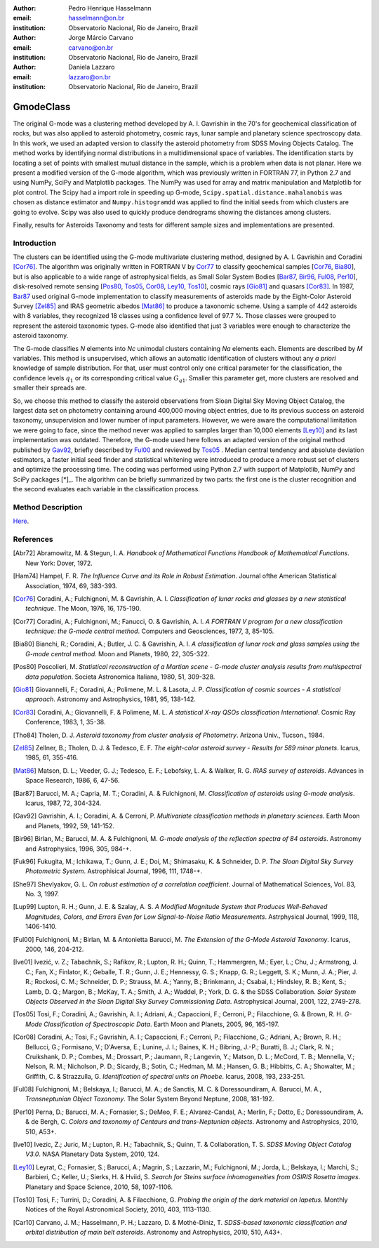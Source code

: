 :author: Pedro Henrique Hasselmann
:email: hasselmann@on.br
:institution: Observatorio Nacional, Rio de Janeiro, Brazil

:author: Jorge Márcio Carvano
:email: carvano@on.br
:institution: Observatorio Nacional, Rio de Janeiro, Brazil

:author: Daniela Lazzaro
:email: lazzaro@on.br
:institution: Observatorio Nacional, Rio de Janeiro, Brazil

----------
GmodeClass
----------

.. class:: abstract

   The original G-mode was a clustering method developed by A. I. Gavrishin in the 70's for geochemical classification of rocks, 
   but was also applied to asteroid photometry, cosmic rays, lunar sample and planetary science spectroscopy data. 
   In this work, we used an adapted version to classify the asteroid photometry from SDSS Moving Objects Catalog. 
   The method works by identifying normal distributions in a multidimensional space of variables. 
   The identification starts by locating a set of points with smallest mutual distance in the sample, 
   which is a problem when data is not planar. Here we present a modified version of the G-mode algorithm,
   which was previously written in FORTRAN 77, in Python 2.7 and using NumPy, SciPy and Matplotlib packages. 
   The NumPy was used for array and matrix manipulation and Matplotlib for plot control. 
   The Scipy had a import role in speeding up G-mode, ``Scipy.spatial.distance.mahalanobis`` was chosen as distance estimator and 
   ``Numpy.histogramdd`` was applied to find the initial seeds from which clusters are going to evolve. 
   Scipy was also used to quickly produce dendrograms showing the distances among clusters.

   Finally, results for Asteroids Taxonomy and tests for different sample sizes and implementations are presented.

Introduction
------------

The clusters can be identified using the G-mode multivariate clustering method, designed by A. I. Gavrishin and Coradini [Cor76]_. 
The algorithm was originally written in FORTRAN V by Cor77_ to classify geochemical samples [Cor76_, Bia80_], but is also applicable to a wide range of astrophysical fields, 
as Small Solar System Bodies [Bar87_, Bir96_, Ful08_, Per10_], disk-resolved remote sensing [Pos80_, Tos05_, Cor08_, Ley10_, Tos10_], cosmic rays [Gio81]_ and quasars [Cor83]_. 
In 1987, Bar87_ used original G-mode implementation to classify measurements of asteroids made by the Eight-Color Asteroid Survey [Zel85]_ and 
IRAS geometric albedos [Mat86]_ to produce a taxonomic scheme. Using a sample of 442 asteroids with 8 variables, they recognized 18 classes using a confidence level
of 97.7 %. Those classes were grouped to represent the asteroid taxonomic types. G-mode also identified that just 3 variables
were enough to characterize the asteroid taxonomy.  

The G-mode classifies *N* elements into *Nc* unimodal clusters containing *Na* elements each. Elements are described by *M* variables. 
This method is unsupervised, which allows an automatic identification of clusters without any *a priori* knowledge of sample distribution. 
For that, user must control only one critical parameter for the classification, the confidence levels :math:`q_{1}` or
its corresponding critical value :math:`G_{q1}`. Smaller this parameter get, more clusters are resolved and smaller their spreads are.

So, we choose this method to classify the asteroid observations from Sloan Digital Sky Moving Object Catalog, 
the largest data set on photometry containing around 400,000 moving object entries, 
due to its previous success on asteroid taxonomy, unsupervision and lower number of input parameters. 
However, we were aware the computational limitation we were going to face, since the method never was applied to samples larger than 10,000 elements [Ley10]_
and its last implementation was outdated. Therefore, the G-mode used here follows an adapted version of the original method published by Gav92_, 
briefly described by Ful00_ and reviewed by Tos05_ . 
Median central tendency and absolute deviation estimators, a faster initial seed finder and statistical whitening were introduced to produce a more 
robust set of clusters and optimize the processing time. The coding was performed using Python 2.7 with support of Matplotlib, NumPy and SciPy packages [*]_. 
The algorithm can be briefly summarized by two parts: the first one is the cluster recognition and 
the second evaluates each variable in the classification process.

Method Description
------------------

Here_.

.. _Here: http://github.com/pedrohasselmann/scipy_proceedings/blob/2013/papers/pedro_hasselmann/gmode_scipy2013.rst

References
----------

.. [Abr72] Abramowitz, M. & Stegun, I. A. 
           *Handbook of Mathematical Functions Handbook of Mathematical Functions*. New York: Dover, 1972.

.. [Ham74] Hampel, F. R. 
           *The Influence Curve and its Role in Robust Estimation*. Journal ofthe American Statistical Association, 1974, 69, 383-393.

.. [Cor76] Coradini, A.; Fulchignoni, M. & Gavrishin, A. I. 
           *Classification of lunar rocks and glasses by a new statistical technique*. The Moon, 1976, 16, 175-190.

.. [Cor77] Coradini, A.; Fulchignoni, M.; Fanucci, O. & Gavrishin, A. I. 
           *A FORTRAN V program for a new classification technique: the G-mode central method*. Computers and Geosciences, 1977, 3, 85-105.

.. [Bia80] Bianchi, R.; Coradini, A.; Butler, J. C. & Gavrishin, A. I. 
           *A classification of lunar rock and glass samples using the G-mode central method*. Moon and Planets, 1980, 22, 305-322.

.. [Pos80] Poscolieri, M. 
           *Statistical reconstruction of a Martian scene - G-mode cluster analysis results from multispectral data population*. 
           Societa Astronomica Italiana, 1980, 51, 309-328.

.. [Gio81] Giovannelli, F.; Coradini, A.; Polimene, M. L. & Lasota, J. P. 
           *Classification of cosmic sources - A statistical approach*. Astronomy and Astrophysics, 1981, 95, 138-142.

.. [Cor83] Coradini, A.; Giovannelli, F. & Polimene, M. L. 
           *A statistical X-ray QSOs classification International*. Cosmic Ray Conference, 1983, 1, 35-38.

.. [Tho84] Tholen, D. J. 
           *Asteroid taxonomy from cluster analysis of Photometry*. Arizona Univ., Tucson., 1984.

.. [Zel85] Zellner, B.; Tholen, D. J. & Tedesco, E. F. 
           *The eight-color asteroid survey - Results for 589 minor planets*. Icarus, 1985, 61, 355-416.

.. [Mat86] Matson, D. L.; Veeder, G. J.; Tedesco, E. F.; Lebofsky, L. A. & Walker, R. G. 
           *IRAS survey of asteroids*. Advances in Space Research, 1986, 6, 47-56.

.. [Bar87] Barucci, M. A.; Capria, M. T.; Coradini, A. & Fulchignoni, M. 
           *Classification of asteroids using G-mode analysis*. Icarus, 1987, 72, 304-324.

.. [Gav92] Gavrishin, A. I.; Coradini, A. & Cerroni, P. 
           *Multivariate classification methods in planetary sciences*. Earth Moon and Planets, 1992, 59, 141-152.

.. [Bir96] Birlan, M.; Barucci, M. A. & Fulchignoni, M. 
           *G-mode analysis of the reflection spectra of 84 asteroids*. Astronomy and Astrophysics, 1996, 305, 984-+.

.. [Fuk96] Fukugita, M.; Ichikawa, T.; Gunn, J. E.; Doi, M.; Shimasaku, K. & Schneider, D. P. 
           *The Sloan Digital Sky Survey Photometric System*. Astrophisical Journal, 1996, 111, 1748-+.

.. [She97] Shevlyakov, G. L. 
           *On robust estimation of a correlation coefficient*. Journal of Mathematical Sciences, Vol. 83, No. 3, 1997.
 
.. [Lup99] Lupton, R. H.; Gunn, J. E. & Szalay, A. S. 
           *A Modified Magnitude System that Produces Well-Behaved Magnitudes, Colors, and Errors Even for Low Signal-to-Noise Ratio Measurements*. 
           Astrphysical Journal, 1999, 118, 1406-1410.
           
.. [Ful00] Fulchignoni, M.; Birlan, M. & Antonietta Barucci, M. 
           *The Extension of the G-Mode Asteroid Taxonomy*. Icarus, 2000, 146, 204-212.

.. [Ive01] Ivezić, v. Z.; Tabachnik, S.; Rafikov, R.; Lupton, R. H.; Quinn, T.; Hammergren, M.; Eyer, L.; Chu, J.; Armstrong, J. C.; Fan, X.; Finlator, K.; 
           Geballe, T. R.; Gunn, J. E.; Hennessy, G. S.; Knapp, G. R.; Leggett, S. K.; Munn, J. A.; Pier, J. R.; Rockosi, C. M.; Schneider, D. P.; 
           Strauss, M. A.; Yanny, B.; Brinkmann, J.; Csabai, I.; Hindsley, R. B.; Kent, S.; Lamb, D. Q.; Margon, B.; McKay, T. A.; Smith, J. A.; Waddel, P.; York, D. G. & the SDSS Collaboration.
           *Solar System Objects Observed in the Sloan Digital Sky Survey Commissioning Data*. Astrophysical Journal, 2001, 122, 2749-278.

.. [Tos05] Tosi, F.; Coradini, A.; Gavrishin, A. I.; Adriani, A.; Capaccioni, F.; Cerroni, P.; Filacchione, G. & Brown, R. H. 
           *G-Mode Classification of Spectroscopic Data*. Earth Moon and Planets, 2005, 96, 165-197.

.. [Cor08] Coradini, A.; Tosi, F.; Gavrishin, A. I.; Capaccioni, F.; Cerroni, P.; Filacchione, G.; Adriani, A.; Brown, R. H.; Bellucci, G.; 
           Formisano, V.; D'Aversa, E.; Lunine, J. I.; Baines, K. H.; Bibring, J.-P.; Buratti, B. J.; Clark, R. N.; Cruikshank, D. P.; Combes, M.; 
           Drossart, P.; Jaumann, R.; Langevin, Y.; Matson, D. L.; McCord, T. B.; Mennella, V.; Nelson, R. M.; Nicholson, P. D.; Sicardy, B.; Sotin, C.; 
           Hedman, M. M.; Hansen, G. B.; Hibbitts, C. A.; Showalter, M.; Griffith, C. & Strazzulla, G. 
           *Identification of spectral units on Phoebe*. Icarus, 2008, 193, 233-251.

.. [Ful08] Fulchignoni, M.; Belskaya, I.; Barucci, M. A.; de Sanctis, M. C. & Doressoundiram, A. Barucci, M. A.,
           *Transneptunian Object Taxonomy*. The Solar System Beyond Neptune, 2008, 181-192.

.. [Per10] Perna, D.; Barucci, M. A.; Fornasier, S.; DeMeo, F. E.; Alvarez-Candal, A.; Merlin, F.; Dotto, E.; Doressoundiram, A. & de Bergh, C. 
           *Colors and taxonomy of Centaurs and trans-Neptunian objects*. Astronomy and Astrophysics, 2010, 510, A53+.

.. [Ive10] Ivezic, Z.; Juric, M.; Lupton, R. H.; Tabachnik, S.; Quinn, T. & Collaboration, T. S. 
           *SDSS Moving Object Catalog V3.0*. 
           NASA Planetary Data System, 2010, 124.

.. [Ley10] Leyrat, C.; Fornasier, S.; Barucci, A.; Magrin, S.; Lazzarin, M.; Fulchignoni, M.; Jorda, L.; Belskaya, I.; Marchi, S.; Barbieri, C.; Keller, U.; Sierks, H. & Hviid, S. 
           *Search for Steins surface inhomogeneities from OSIRIS Rosetta images*. 
           Planetary and Space Science, 2010, 58, 1097-1106.

.. [Tos10] Tosi, F.; Turrini, D.; Coradini, A. & Filacchione, G. 
           *Probing the origin of the dark material on Iapetus*. Monthly Notices of the Royal Astronomical Society, 2010, 403, 1113-1130.
           
.. [Car10] Carvano, J. M.; Hasselmann, P. H.; Lazzaro, D. & Mothé-Diniz, T. 
           *SDSS-based taxonomic classification and orbital distribution of main belt asteroids*. 
           Astronomy and Astrophysics, 2010, 510, A43+.

